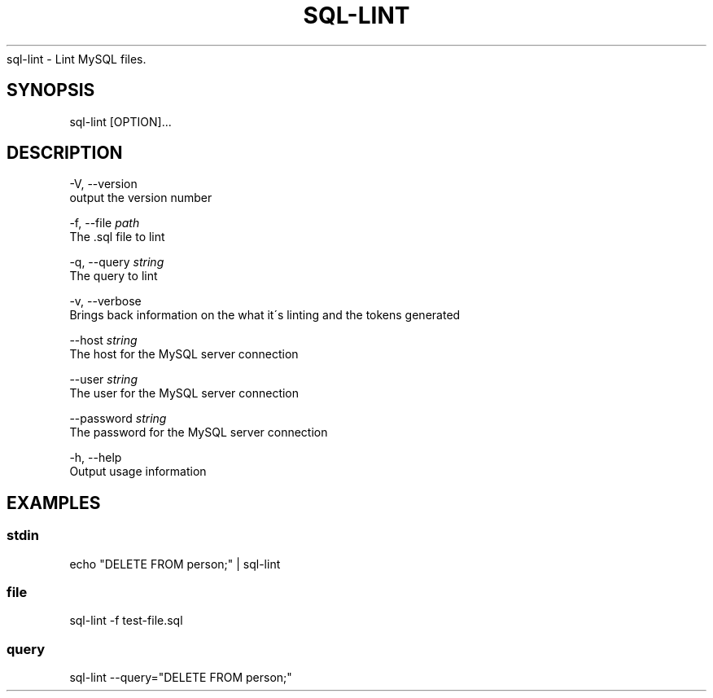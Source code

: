 .\" generated with Ronn/v0.7.3
.\" http://github.com/rtomayko/ronn/tree/0.7.3
.
.TH "SQL\-LINT" "" "2019-01-18" "" ""
sql\-lint \- Lint MySQL files\.
.
.SH "SYNOPSIS"
sql\-lint [OPTION]\.\.\.
.
.SH "DESCRIPTION"
\-V, \-\-version
.
.br
output the version number
.
.P
\-f, \-\-file \fIpath\fR
.
.br
The \.sql file to lint
.
.P
\-q, \-\-query \fIstring\fR
.
.br
The query to lint
.
.P
\-v, \-\-verbose
.
.br
Brings back information on the what it\'s linting and the tokens generated
.
.P
\-\-host \fIstring\fR
.
.br
The host for the MySQL server connection
.
.P
\-\-user \fIstring\fR
.
.br
The user for the MySQL server connection
.
.P
\-\-password \fIstring\fR
.
.br
The password for the MySQL server connection
.
.P
\-h, \-\-help
.
.br
Output usage information
.
.SH "EXAMPLES"
.
.SS "stdin"
.
.nf

echo "DELETE FROM person;" | sql\-lint
.
.fi
.
.SS "file"
.
.nf

sql\-lint \-f test\-file\.sql
.
.fi
.
.SS "query"
.
.nf

sql\-lint \-\-query="DELETE FROM person;"
.
.fi

